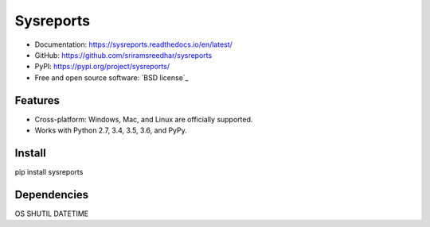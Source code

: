 =============
Sysreports
=============


* Documentation: https://sysreports.readthedocs.io/en/latest/
* GitHub: https://github.com/sriramsreedhar/sysreports
* PyPI: https://pypi.org/project/sysreports/
* Free and open source software: `BSD license`_


Features
--------

* Cross-platform: Windows, Mac, and Linux are officially supported.

* Works with Python 2.7, 3.4, 3.5, 3.6, and PyPy. 

Install
---------
pip install sysreports


Dependencies 
-------------
OS
SHUTIL
DATETIME
